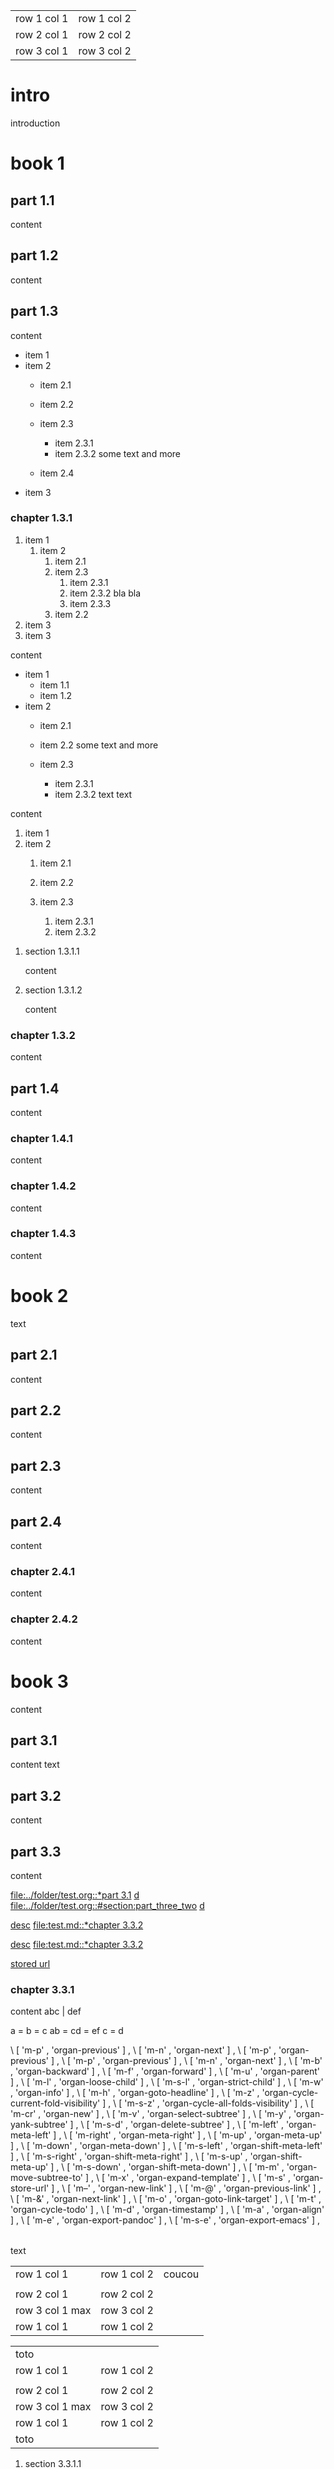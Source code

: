 | row 1 col 1 | row 1 col 2 |
| row 2 col 1 | row 2 col 2 |
| row 3 col 1 | row 3 col 2 |

* intro

introduction

* book 1

** part 1.1

content

** part 1.2

content

** part 1.3

content

- item 1
- item 2
  + item 2.1
  + item 2.2

  + item 2.3
    * item 2.3.1
    * item 2.3.2
      some text
      and more
  + item 2.4
- item 3


*** chapter 1.3.1

1. item 1
  1) item 2
    1. item 2.1
    2. item 2.3
      1) item 2.3.1
      2) item 2.3.2
         bla bla
      3) item 2.3.3
    3. item 2.2
2. item 3
3. item 3

content

   - item 1
     + item 1.1
     + item 1.2
   - item 2
     + item 2.1
     + item 2.2
       some text
       and more

     + item 2.3
       * item 2.3.1
       * item 2.3.2
         text
         text

content

   1. item 1
   2. item 2
     1) item 2.1
     2) item 2.2

     3) item 2.3
       1. item 2.3.1
       2. item 2.3.2

**** section 1.3.1.1

content

**** section 1.3.1.2

content

*** chapter 1.3.2

content

** part 1.4

content

*** chapter 1.4.1

content

*** chapter 1.4.2

content

*** chapter 1.4.3

content

* book 2

text

** part 2.1

content

** part 2.2

content

** part 2.3

content

** part 2.4

content

*** chapter 2.4.1

content

*** chapter 2.4.2

content

* book 3

content

** part 3.1

content text

** part 3.2
:properties:
:custom_id: section:part_three_two
:end:

content

** part 3.3

content

[[file:../folder/test.org::*part 3.1]]
[[file:../folder/test.org::*part 3.1][d]]
[[file:../folder/test.org::#section:part_three_two]]
[[file:../folder/test.org::#section:part_three_two][d]]

[[file:test.md::*chapter 3.3.2][desc]]
[[file:test.md::*chapter 3.3.2]]

[[ftp://toto.tutu][desc]]
[[file:test.md::*chapter 3.3.2]]

[[file:test.txt::*part 2.4][stored url]]

*** chapter 3.3.1

content
abc | def

a = b = c
ab = cd = ef
c = d

\ [ 'm-p' , 'organ-previous'         ] ,
\ [ 'm-n' , 'organ-next'             ] ,
\ [ 'm-p' ,         'organ-previous' ] ,
        \ [ 'm-p'       , 'organ-previous'                      ] ,
        \ [ 'm-n'       , 'organ-next'                          ] ,
        \ [ 'm-b'       , 'organ-backward'                      ] ,
        \ [ 'm-f'       , 'organ-forward'                       ] ,
        \ [ 'm-u'       , 'organ-parent'                        ] ,
        \ [ 'm-l'       , 'organ-loose-child'                   ] ,
        \ [ 'm-s-l'     , 'organ-strict-child'                  ] ,
        \ [ 'm-w'       , 'organ-info'                          ] ,
        \ [ 'm-h'       , 'organ-goto-headline'                 ] ,
        \ [ 'm-z'       , 'organ-cycle-current-fold-visibility' ] ,
        \ [ 'm-s-z'     , 'organ-cycle-all-folds-visibility'    ] ,
        \ [ 'm-cr'      , 'organ-new'                           ] ,
        \ [ 'm-v'       , 'organ-select-subtree'                ] ,
        \ [ 'm-y'       , 'organ-yank-subtree'                  ] ,
        \ [ 'm-s-d'     , 'organ-delete-subtree'                ] ,
        \ [ 'm-left'    , 'organ-meta-left'                     ] ,
        \ [ 'm-right'   , 'organ-meta-right'                    ] ,
        \ [ 'm-up'      , 'organ-meta-up'                       ] ,
        \ [ 'm-down'    , 'organ-meta-down'                     ] ,
        \ [ 'm-s-left'  , 'organ-shift-meta-left'               ] ,
        \ [ 'm-s-right' , 'organ-shift-meta-right'              ] ,
        \ [ 'm-s-up'    , 'organ-shift-meta-up'                 ] ,
        \ [ 'm-s-down'  , 'organ-shift-meta-down'               ] ,
        \ [ 'm-m'       , 'organ-move-subtree-to'               ] ,
        \ [ 'm-x'       , 'organ-expand-template'               ] ,
        \ [ 'm-s'       , 'organ-store-url'                     ] ,
        \ [ 'm--'       , 'organ-new-link'                      ] ,
        \ [ 'm-@'       , 'organ-previous-link'                     ] ,
        \ [ 'm-&'       , 'organ-next-link'                     ] ,
        \ [ 'm-o'         , 'organ-goto-link-target'              ] ,
        \ [ 'm-t'       , 'organ-cycle-todo'                    ] ,
        \ [ 'm-d'       , 'organ-timestamp'                     ] ,
        \ [ 'm-a'       , 'organ-align'                         ] ,
        \ [ 'm-e'       , 'organ-export-pandoc'                 ] ,
        \ [ 'm-s-e'     , 'organ-export-emacs'                  ] ,

|
| row 1 col 1 | row 1 col 2 | coucou |
| row 2 col 1  | row 2 col 2   |
 | row 3 col 1 max    | row 3 col 2   |
| row 1 col 1 | row 1 col 2 |
| toto |
| row 1 col 1 | row 1 col 2 |
|
| row 2 col 1  | row 2 col 2   |
 | row 3 col 1  max   | row 3 col 2     |
| row 1 col 1 | row 1 col 2 |
   | toto |
| row 1 col 1 | row 1 col 2 |
|
| row 2 col 1  | row 2 col 2   |
 | row 3 col 1     | row 3 col 2   |
| row 1 col 1 | row 1 col 2 |
| toto |
| row 1 col 1 | row 1 col 2 |
|
| row 2 col 1  | row 2 col 2   |
 | row 3 col 1     | row 3 col 2   |
| row 1 col 1 | row 1 col 2 |
| toto |
| row 1 col 1 | row 1 col 2 |
| abc | def |
| row 2 col 1  | row 2 col 2   |
 | row 3 col 1     | row 3 col 2   |
| row 1 col 1 | row 1 col 2 |
| toto |
| row 1 col 1 | row 1 col 2 |
|
| row 2 col 1  | row 2 col 2   |
 | row 3 col 1     | row 3 col 2   |
| row 1 col 1 | row 1 col 2 |
| toto |
| row 1 col 1 | row 1 col 2 |
|
| row 2 col 1  | row 2 col 2   |
 | row 3 col 1     | row 3 col 2   |
| row 1 col 1 | row 1 col 2 |
| toto |
| row 1 col 1 | row 1 col 2 | coucou |
|
| row 2 col 1  | row 2 col 2   |
 | row 3 col 1 max    | row 3 col 2   |
| row 1 col 1 | row 1 col 2 |
| toto |
| row 1 col 1 | row 1 col 2 |

text


 | row 1 col 1        | row 1 col 2   | coucou |
 |                    |               |        |
 | row 2 col 1        | row 2 col 2   |        |
 | row 3 col 1 max    | row 3 col 2   |        |
 | row 1 col 1        | row 1 col 2   |        |

   | toto               |                 |
   | row 1 col 1        | row 1 col 2     |
   |                    |                 |
   | row 2 col 1        | row 2 col 2     |
   | row 3 col 1  max   | row 3 col 2     |
   | row 1 col 1        | row 1 col 2     |
   | toto               |                 |


**** section 3.3.1.1

content

   | row 1 col 1        | row 1 col 2     | coucou |
   |                    |                 |        |
   | row 2 col 1        | row 2 col 2     |        |
   | row 3 col 1 max    | row 3 col 2     |        |
   | row 1 col 1        | row 1 col 2     |        |
   | toto               |                 |        |
   | row 1 col 1        | row 1 col 2     |        |
   |                    |                 |        |
   | row 2 col 1        | row 2 col 2     |        |
   | row 3 col 1  max   | row 3 col 2     |        |
   | row 1 col 1        | row 1 col 2     |        |
   | toto               |                 |        |
   | row 1 col 1        | row 1 col 2     |        |
   |                    |                 |        |
   | row 2 col 1        | row 2 col 2     |        |
   | row 3 col 1        | row 3 col 2     |        |
   | row 1 col 1        | row 1 col 2     |        |
   | toto               |                 |        |
   | row 1 col 1        | row 1 col 2     |        |
   |                    |                 |        |
   | row 2 col 1        | row 2 col 2     |        |
   | row 3 col 1        | row 3 col 2     |        |
   | row 1 col 1        | row 1 col 2     |        |
   | toto               |                 |        |
   | row 1 col 1        | row 1 col 2     |        |
   | abc                | def             |        |
   | row 2 col 1        | row 2 col 2     |        |
   | row 3 col 1        | row 3 col 2     |        |
   | row 1 col 1        | row 1 col 2     |        |
   | toto               |                 |        |
   | row 1 col 1        | row 1 col 2     |        |
   |                    |                 |        |
   | row 2 col 1        | row 2 col 2     |        |
   | row 3 col 1        | row 3 col 2     |        |
   | row 1 col 1        | row 1 col 2     |        |
   | toto               |                 |        |
   | row 1 col 1        | row 1 col 2     |        |
   |                    |                 |        |
   | row 2 col 1        | row 2 col 2     |        |
   | row 3 col 1        | row 3 col 2     |        |
   | row 1 col 1        | row 1 col 2     |        |
   | toto               |                 |        |


**** section 3.3.1.2

content

*** chapter 3.3.2

content

** part 3.4

content

*** chapter 3.4.1

content

*** chapter 3.4.2

content

*** chapter 3.4.3

content

| row 1 col 1 | row 1 col 2 |
| row 2 col 1 | row 2 col 2 |
| row 3 col 1 | row 3 col 2 |

 | row 1 col 1        | row 1 col 2   | coucou |
 |                    |               |        |
 | row 2 col 1        | row 2 col 2   |        |
 | row 3 col 1 max    | row 3 col 2   |        |
 | row 1 col 1        | row 1 col 2   |        |
